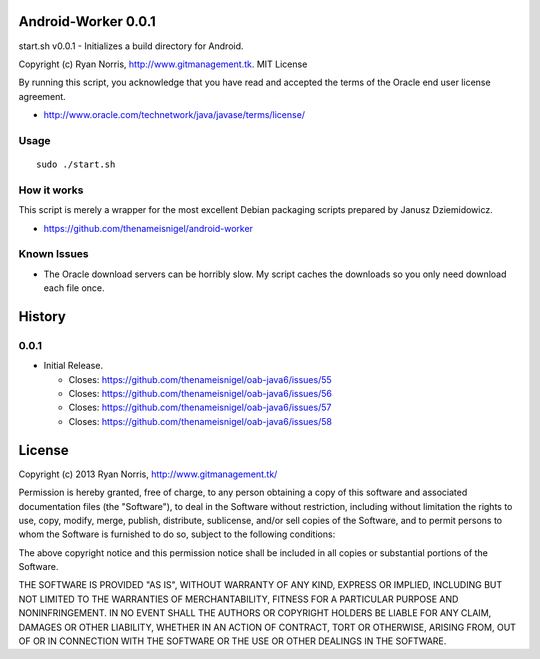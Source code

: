 Android-Worker 0.0.1
========
start.sh v0.0.1 - Initializes a build directory for Android.

Copyright (c) Ryan Norris, http://www.gitmanagement.tk. MIT License

By running this script, you acknowledge that you have
read and accepted the terms of the Oracle end user license agreement.

* http://www.oracle.com/technetwork/java/javase/terms/license/

Usage
-----
::

  sudo ./start.sh


How it works
------------
This script is merely a wrapper for the most excellent Debian packaging
scripts prepared by Janusz Dziemidowicz.

* https://github.com/thenameisnigel/android-worker


Known Issues
------------

* The Oracle download servers can be horribly slow. My script caches the downloads
  so you only need download each file once.


History
=======

0.0.1
-----

* Initial Release.

  * Closes: https://github.com/thenameisnigel/oab-java6/issues/55
  * Closes: https://github.com/thenameisnigel/oab-java6/issues/56
  * Closes: https://github.com/thenameisnigel/oab-java6/issues/57
  * Closes: https://github.com/thenameisnigel/oab-java6/issues/58


License
=======

Copyright (c) 2013 Ryan Norris, http://www.gitmanagement.tk/

Permission is hereby granted, free of charge, to any person obtaining a copy of
this software and associated documentation files (the "Software"), to deal in
the Software without restriction, including without limitation the rights to
use, copy, modify, merge, publish, distribute, sublicense, and/or sell copies of
the Software, and to permit persons to whom the Software is furnished to do so,
subject to the following conditions:

The above copyright notice and this permission notice shall be included in all
copies or substantial portions of the Software.

THE SOFTWARE IS PROVIDED "AS IS", WITHOUT WARRANTY OF ANY KIND, EXPRESS OR
IMPLIED, INCLUDING BUT NOT LIMITED TO THE WARRANTIES OF MERCHANTABILITY, FITNESS
FOR A PARTICULAR PURPOSE AND NONINFRINGEMENT. IN NO EVENT SHALL THE AUTHORS OR
COPYRIGHT HOLDERS BE LIABLE FOR ANY CLAIM, DAMAGES OR OTHER LIABILITY, WHETHER
IN AN ACTION OF CONTRACT, TORT OR OTHERWISE, ARISING FROM, OUT OF OR IN
CONNECTION WITH THE SOFTWARE OR THE USE OR OTHER DEALINGS IN THE SOFTWARE.
